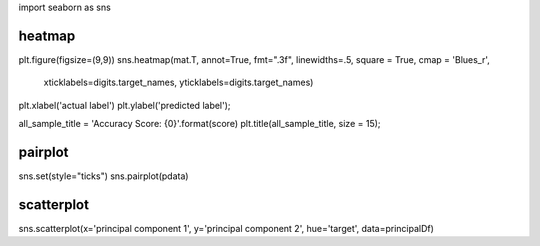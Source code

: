 import seaborn as sns

########
heatmap
########
plt.figure(figsize=(9,9))
sns.heatmap(mat.T, annot=True, fmt=".3f", linewidths=.5, square = True, cmap = 'Blues_r',
            xticklabels=digits.target_names,
            yticklabels=digits.target_names)
plt.xlabel('actual label')
plt.ylabel('predicted label');


all_sample_title = 'Accuracy Score: {0}'.format(score)
plt.title(all_sample_title, size = 15);


########
pairplot
######## 
sns.set(style="ticks")
sns.pairplot(pdata)


########
scatterplot
########
sns.scatterplot(x='principal component 1', y='principal component 2', hue='target', data=principalDf)